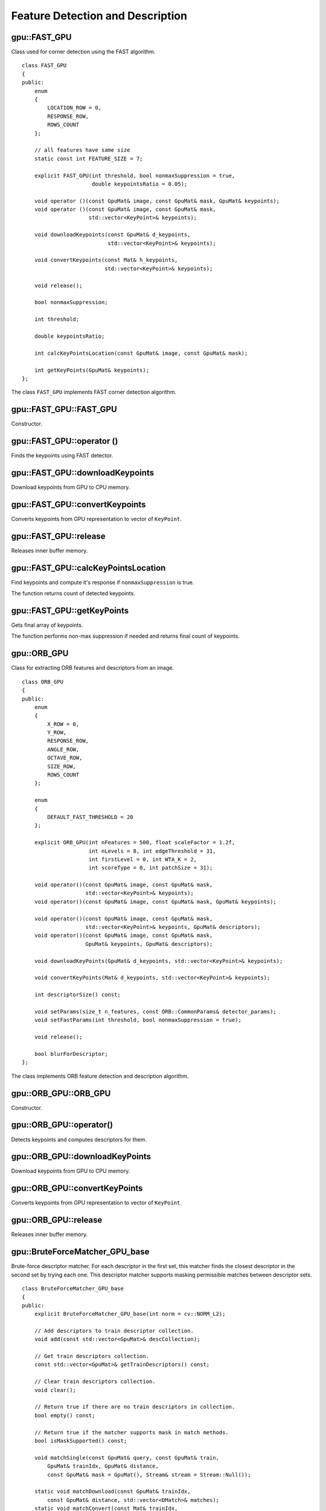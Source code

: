 Feature Detection and Description
=================================

.. highlight:: cpp



gpu::FAST_GPU
-------------
.. ocv:class:: gpu::FAST_GPU

Class used for corner detection using the FAST algorithm. ::

    class FAST_GPU
    {
    public:
        enum
        {
            LOCATION_ROW = 0,
            RESPONSE_ROW,
            ROWS_COUNT
        };

        // all features have same size
        static const int FEATURE_SIZE = 7;

        explicit FAST_GPU(int threshold, bool nonmaxSuppression = true,
                          double keypointsRatio = 0.05);

        void operator ()(const GpuMat& image, const GpuMat& mask, GpuMat& keypoints);
        void operator ()(const GpuMat& image, const GpuMat& mask,
                         std::vector<KeyPoint>& keypoints);

        void downloadKeypoints(const GpuMat& d_keypoints,
                               std::vector<KeyPoint>& keypoints);

        void convertKeypoints(const Mat& h_keypoints,
                              std::vector<KeyPoint>& keypoints);

        void release();

        bool nonmaxSuppression;

        int threshold;

        double keypointsRatio;

        int calcKeyPointsLocation(const GpuMat& image, const GpuMat& mask);

        int getKeyPoints(GpuMat& keypoints);
    };


The class ``FAST_GPU`` implements FAST corner detection algorithm.

.. seealso:: :ocv:func:`FAST`



gpu::FAST_GPU::FAST_GPU
-------------------------------------
Constructor.

.. ocv:function:: gpu::FAST_GPU::FAST_GPU(int threshold, bool nonmaxSuppression = true, double keypointsRatio = 0.05)

    :param threshold: Threshold on difference between intensity of the central pixel and pixels on a circle around this pixel.

    :param nonmaxSuppression: If it is true, non-maximum suppression is applied to detected corners (keypoints).

    :param keypointsRatio: Inner buffer size for keypoints store is determined as (keypointsRatio * image_width * image_height).



gpu::FAST_GPU::operator ()
-------------------------------------
Finds the keypoints using FAST detector.

.. ocv:function:: void gpu::FAST_GPU::operator ()(const GpuMat& image, const GpuMat& mask, GpuMat& keypoints)
.. ocv:function:: void gpu::FAST_GPU::operator ()(const GpuMat& image, const GpuMat& mask, std::vector<KeyPoint>& keypoints)

    :param image: Image where keypoints (corners) are detected. Only 8-bit grayscale images are supported.

    :param mask: Optional input mask that marks the regions where we should detect features.

    :param keypoints: The output vector of keypoints. Can be stored both in CPU and GPU memory. For GPU memory:

            * keypoints.ptr<Vec2s>(LOCATION_ROW)[i] will contain location of i'th point
            * keypoints.ptr<float>(RESPONSE_ROW)[i] will contain response of i'th point (if non-maximum suppression is applied)



gpu::FAST_GPU::downloadKeypoints
-------------------------------------
Download keypoints from GPU to CPU memory.

.. ocv:function:: void gpu::FAST_GPU::downloadKeypoints(const GpuMat& d_keypoints, std::vector<KeyPoint>& keypoints)



gpu::FAST_GPU::convertKeypoints
-------------------------------------
Converts keypoints from GPU representation to vector of ``KeyPoint``.

.. ocv:function:: void gpu::FAST_GPU::convertKeypoints(const Mat& h_keypoints, std::vector<KeyPoint>& keypoints)



gpu::FAST_GPU::release
-------------------------------------
Releases inner buffer memory.

.. ocv:function:: void gpu::FAST_GPU::release()



gpu::FAST_GPU::calcKeyPointsLocation
-------------------------------------
Find keypoints and compute it's response if ``nonmaxSuppression`` is true.

.. ocv:function:: int gpu::FAST_GPU::calcKeyPointsLocation(const GpuMat& image, const GpuMat& mask)

    :param image: Image where keypoints (corners) are detected. Only 8-bit grayscale images are supported.

    :param mask: Optional input mask that marks the regions where we should detect features.

The function returns count of detected keypoints.



gpu::FAST_GPU::getKeyPoints
-------------------------------------
Gets final array of keypoints.

.. ocv:function:: int gpu::FAST_GPU::getKeyPoints(GpuMat& keypoints)

    :param keypoints: The output vector of keypoints.

The function performs non-max suppression if needed and returns final count of keypoints.



gpu::ORB_GPU
-------------
.. ocv:class:: gpu::ORB_GPU

Class for extracting ORB features and descriptors from an image. ::

    class ORB_GPU
    {
    public:
        enum
        {
            X_ROW = 0,
            Y_ROW,
            RESPONSE_ROW,
            ANGLE_ROW,
            OCTAVE_ROW,
            SIZE_ROW,
            ROWS_COUNT
        };

        enum
        {
            DEFAULT_FAST_THRESHOLD = 20
        };

        explicit ORB_GPU(int nFeatures = 500, float scaleFactor = 1.2f,
                         int nLevels = 8, int edgeThreshold = 31,
                         int firstLevel = 0, int WTA_K = 2,
                         int scoreType = 0, int patchSize = 31);

        void operator()(const GpuMat& image, const GpuMat& mask,
                        std::vector<KeyPoint>& keypoints);
        void operator()(const GpuMat& image, const GpuMat& mask, GpuMat& keypoints);

        void operator()(const GpuMat& image, const GpuMat& mask,
                        std::vector<KeyPoint>& keypoints, GpuMat& descriptors);
        void operator()(const GpuMat& image, const GpuMat& mask,
                        GpuMat& keypoints, GpuMat& descriptors);

        void downloadKeyPoints(GpuMat& d_keypoints, std::vector<KeyPoint>& keypoints);

        void convertKeyPoints(Mat& d_keypoints, std::vector<KeyPoint>& keypoints);

        int descriptorSize() const;

        void setParams(size_t n_features, const ORB::CommonParams& detector_params);
        void setFastParams(int threshold, bool nonmaxSuppression = true);

        void release();

        bool blurForDescriptor;
    };

The class implements ORB feature detection and description algorithm.



gpu::ORB_GPU::ORB_GPU
-------------------------------------
Constructor.

.. ocv:function:: gpu::ORB_GPU::ORB_GPU(int nFeatures = 500, float scaleFactor = 1.2f, int nLevels = 8, int edgeThreshold = 31, int firstLevel = 0, int WTA_K = 2, int scoreType = 0, int patchSize = 31)

    :param nFeatures: The number of desired features.

    :param scaleFactor: Coefficient by which we divide the dimensions from one scale pyramid level to the next.

    :param nLevels: The number of levels in the scale pyramid.

    :param edgeThreshold: How far from the boundary the points should be.

    :param firstLevel: The level at which the image is given. If 1, that means we will also look at the image  `scaleFactor`  times bigger.



gpu::ORB_GPU::operator()
-------------------------------------
Detects keypoints and computes descriptors for them.

.. ocv:function:: void gpu::ORB_GPU::operator()(const GpuMat& image, const GpuMat& mask, std::vector<KeyPoint>& keypoints)

.. ocv:function:: void gpu::ORB_GPU::operator()(const GpuMat& image, const GpuMat& mask, GpuMat& keypoints)

.. ocv:function:: void gpu::ORB_GPU::operator()(const GpuMat& image, const GpuMat& mask, std::vector<KeyPoint>& keypoints, GpuMat& descriptors)

.. ocv:function:: void gpu::ORB_GPU::operator()(const GpuMat& image, const GpuMat& mask, GpuMat& keypoints, GpuMat& descriptors)

    :param image: Input 8-bit grayscale image.

    :param mask: Optional input mask that marks the regions where we should detect features.

    :param keypoints: The input/output vector of keypoints. Can be stored both in CPU and GPU memory. For GPU memory:

            * ``keypoints.ptr<float>(X_ROW)[i]`` contains x coordinate of the i'th feature.
            * ``keypoints.ptr<float>(Y_ROW)[i]`` contains y coordinate of the i'th feature.
            * ``keypoints.ptr<float>(RESPONSE_ROW)[i]`` contains the response of the i'th feature.
            * ``keypoints.ptr<float>(ANGLE_ROW)[i]`` contains orientation of the i'th feature.
            * ``keypoints.ptr<float>(OCTAVE_ROW)[i]`` contains the octave of the i'th feature.
            * ``keypoints.ptr<float>(SIZE_ROW)[i]`` contains the size of the i'th feature.

    :param descriptors: Computed descriptors. if ``blurForDescriptor`` is true, image will be blurred before descriptors calculation.



gpu::ORB_GPU::downloadKeyPoints
-------------------------------------
Download keypoints from GPU to CPU memory.

.. ocv:function:: void gpu::ORB_GPU::downloadKeyPoints( GpuMat& d_keypoints, std::vector<KeyPoint>& keypoints )



gpu::ORB_GPU::convertKeyPoints
-------------------------------------
Converts keypoints from GPU representation to vector of ``KeyPoint``.

.. ocv:function:: void gpu::ORB_GPU::convertKeyPoints( Mat& d_keypoints, std::vector<KeyPoint>& keypoints )



gpu::ORB_GPU::release
-------------------------------------
Releases inner buffer memory.

.. ocv:function:: void gpu::ORB_GPU::release()



gpu::BruteForceMatcher_GPU_base
-------------------------------
.. ocv:class:: gpu::BruteForceMatcher_GPU_base

Brute-force descriptor matcher. For each descriptor in the first set, this matcher finds the closest descriptor in the second set by trying each one. This descriptor matcher supports masking permissible matches between descriptor sets. ::

    class BruteForceMatcher_GPU_base
    {
    public:
        explicit BruteForceMatcher_GPU_base(int norm = cv::NORM_L2);

        // Add descriptors to train descriptor collection.
        void add(const std::vector<GpuMat>& descCollection);

        // Get train descriptors collection.
        const std::vector<GpuMat>& getTrainDescriptors() const;

        // Clear train descriptors collection.
        void clear();

        // Return true if there are no train descriptors in collection.
        bool empty() const;

        // Return true if the matcher supports mask in match methods.
        bool isMaskSupported() const;

        void matchSingle(const GpuMat& query, const GpuMat& train,
            GpuMat& trainIdx, GpuMat& distance,
            const GpuMat& mask = GpuMat(), Stream& stream = Stream::Null());

        static void matchDownload(const GpuMat& trainIdx,
            const GpuMat& distance, std::vector<DMatch>& matches);
        static void matchConvert(const Mat& trainIdx,
            const Mat& distance, std::vector<DMatch>& matches);

        void match(const GpuMat& query, const GpuMat& train,
            std::vector<DMatch>& matches, const GpuMat& mask = GpuMat());

        void makeGpuCollection(GpuMat& trainCollection, GpuMat& maskCollection,
            const vector<GpuMat>& masks = std::vector<GpuMat>());

        void matchCollection(const GpuMat& query, const GpuMat& trainCollection,
            GpuMat& trainIdx, GpuMat& imgIdx, GpuMat& distance,
            const GpuMat& maskCollection, Stream& stream = Stream::Null());

        static void matchDownload(const GpuMat& trainIdx, GpuMat& imgIdx,
            const GpuMat& distance, std::vector<DMatch>& matches);
        static void matchConvert(const Mat& trainIdx, const Mat& imgIdx,
            const Mat& distance, std::vector<DMatch>& matches);

        void match(const GpuMat& query, std::vector<DMatch>& matches,
            const std::vector<GpuMat>& masks = std::vector<GpuMat>());

        void knnMatchSingle(const GpuMat& query, const GpuMat& train,
            GpuMat& trainIdx, GpuMat& distance, GpuMat& allDist, int k,
            const GpuMat& mask = GpuMat(), Stream& stream = Stream::Null());

        static void knnMatchDownload(const GpuMat& trainIdx, const GpuMat& distance,
            std::vector< std::vector<DMatch> >& matches, bool compactResult = false);
        static void knnMatchConvert(const Mat& trainIdx, const Mat& distance,
            std::vector< std::vector<DMatch> >& matches, bool compactResult = false);

        void knnMatch(const GpuMat& query, const GpuMat& train,
            std::vector< std::vector<DMatch> >& matches, int k,
            const GpuMat& mask = GpuMat(), bool compactResult = false);

        void knnMatch2Collection(const GpuMat& query, const GpuMat& trainCollection,
            GpuMat& trainIdx, GpuMat& imgIdx, GpuMat& distance,
            const GpuMat& maskCollection = GpuMat(), Stream& stream = Stream::Null());

        static void knnMatch2Download(const GpuMat& trainIdx, const GpuMat& imgIdx, const GpuMat& distance,
            std::vector< std::vector<DMatch> >& matches, bool compactResult = false);
        static void knnMatch2Convert(const Mat& trainIdx, const Mat& imgIdx, const Mat& distance,
            std::vector< std::vector<DMatch> >& matches, bool compactResult = false);

        void knnMatch(const GpuMat& query, std::vector< std::vector<DMatch> >& matches, int k,
            const std::vector<GpuMat>& masks = std::vector<GpuMat>(),
            bool compactResult = false);

        void radiusMatchSingle(const GpuMat& query, const GpuMat& train,
            GpuMat& trainIdx, GpuMat& distance, GpuMat& nMatches, float maxDistance,
            const GpuMat& mask = GpuMat(), Stream& stream = Stream::Null());

        static void radiusMatchDownload(const GpuMat& trainIdx, const GpuMat& distance, const GpuMat& nMatches,
            std::vector< std::vector<DMatch> >& matches, bool compactResult = false);
        static void radiusMatchConvert(const Mat& trainIdx, const Mat& distance, const Mat& nMatches,
            std::vector< std::vector<DMatch> >& matches, bool compactResult = false);

        void radiusMatch(const GpuMat& query, const GpuMat& train,
            std::vector< std::vector<DMatch> >& matches, float maxDistance,
            const GpuMat& mask = GpuMat(), bool compactResult = false);

        void radiusMatchCollection(const GpuMat& query, GpuMat& trainIdx, GpuMat& imgIdx, GpuMat& distance, GpuMat& nMatches, float maxDistance,
            const std::vector<GpuMat>& masks = std::vector<GpuMat>(), Stream& stream = Stream::Null());

        static void radiusMatchDownload(const GpuMat& trainIdx, const GpuMat& imgIdx, const GpuMat& distance, const GpuMat& nMatches,
            std::vector< std::vector<DMatch> >& matches, bool compactResult = false);
        static void radiusMatchConvert(const Mat& trainIdx, const Mat& imgIdx, const Mat& distance, const Mat& nMatches,
            std::vector< std::vector<DMatch> >& matches, bool compactResult = false);

        void radiusMatch(const GpuMat& query, std::vector< std::vector<DMatch> >& matches, float maxDistance,
            const std::vector<GpuMat>& masks = std::vector<GpuMat>(), bool compactResult = false);

    private:
        std::vector<GpuMat> trainDescCollection;
    };


The class ``BruteForceMatcher_GPU_base`` has an interface similar to the class :ocv:class:`DescriptorMatcher`. It has two groups of ``match`` methods: for matching descriptors of one image with another image or with an image set. Also, all functions have an alternative to save results either to the GPU memory or to the CPU memory.

.. seealso:: :ocv:class:`DescriptorMatcher`, :ocv:class:`BFMatcher`



gpu::BruteForceMatcher_GPU_base::match
--------------------------------------
Finds the best match for each descriptor from a query set with train descriptors.

.. ocv:function:: void gpu::BruteForceMatcher_GPU_base::match(const GpuMat& query, const GpuMat& train, std::vector<DMatch>& matches, const GpuMat& mask = GpuMat())

.. ocv:function:: void gpu::BruteForceMatcher_GPU_base::matchSingle(const GpuMat& query, const GpuMat& train, GpuMat& trainIdx, GpuMat& distance, const GpuMat& mask = GpuMat(), Stream& stream = Stream::Null())

.. ocv:function:: void gpu::BruteForceMatcher_GPU_base::match(const GpuMat& query, std::vector<DMatch>& matches, const std::vector<GpuMat>& masks = std::vector<GpuMat>())

.. ocv:function:: void gpu::BruteForceMatcher_GPU_base::matchCollection( const GpuMat& query, const GpuMat& trainCollection, GpuMat& trainIdx, GpuMat& imgIdx, GpuMat& distance, const GpuMat& masks=GpuMat(), Stream& stream=Stream::Null() )

.. seealso:: :ocv:func:`DescriptorMatcher::match`



gpu::BruteForceMatcher_GPU_base::makeGpuCollection
--------------------------------------------------
Performs a GPU collection of train descriptors and masks in a suitable format for the :ocv:func:`gpu::BruteForceMatcher_GPU_base::matchCollection` function.

.. ocv:function:: void gpu::BruteForceMatcher_GPU_base::makeGpuCollection(GpuMat& trainCollection, GpuMat& maskCollection, const vector<GpuMat>& masks = std::vector<GpuMat>())



gpu::BruteForceMatcher_GPU_base::matchDownload
----------------------------------------------
Downloads matrices obtained via :ocv:func:`gpu::BruteForceMatcher_GPU_base::matchSingle` or :ocv:func:`gpu::BruteForceMatcher_GPU_base::matchCollection` to vector with :ocv:class:`DMatch`.

.. ocv:function:: static void gpu::BruteForceMatcher_GPU_base::matchDownload(const GpuMat& trainIdx, const GpuMat& distance, std::vector<DMatch>&matches)

.. ocv:function:: static void gpu::BruteForceMatcher_GPU_base::matchDownload( const GpuMat& trainIdx, const GpuMat& imgIdx, const GpuMat& distance, std::vector<DMatch>& matches )



gpu::BruteForceMatcher_GPU_base::matchConvert
---------------------------------------------
Converts matrices obtained via :ocv:func:`gpu::BruteForceMatcher_GPU_base::matchSingle` or :ocv:func:`gpu::BruteForceMatcher_GPU_base::matchCollection` to vector with :ocv:class:`DMatch`.

.. ocv:function:: void gpu::BruteForceMatcher_GPU_base::matchConvert(const Mat& trainIdx, const Mat& distance, std::vector<DMatch>&matches)

.. ocv:function:: void gpu::BruteForceMatcher_GPU_base::matchConvert(const Mat& trainIdx, const Mat& imgIdx, const Mat& distance, std::vector<DMatch>&matches)



gpu::BruteForceMatcher_GPU_base::knnMatch
-----------------------------------------
Finds the ``k`` best matches for each descriptor from a query set with train descriptors.

.. ocv:function:: void gpu::BruteForceMatcher_GPU_base::knnMatch(const GpuMat& query, const GpuMat& train, std::vector< std::vector<DMatch> >&matches, int k, const GpuMat& mask = GpuMat(), bool compactResult = false)

.. ocv:function:: void gpu::BruteForceMatcher_GPU_base::knnMatchSingle(const GpuMat& query, const GpuMat& train, GpuMat& trainIdx, GpuMat& distance, GpuMat& allDist, int k, const GpuMat& mask = GpuMat(), Stream& stream = Stream::Null())

.. ocv:function:: void gpu::BruteForceMatcher_GPU_base::knnMatch(const GpuMat& query, std::vector< std::vector<DMatch> >&matches, int k, const std::vector<GpuMat>&masks = std::vector<GpuMat>(), bool compactResult = false )

.. ocv:function:: void gpu::BruteForceMatcher_GPU_base::knnMatch2Collection(const GpuMat& query, const GpuMat& trainCollection, GpuMat& trainIdx, GpuMat& imgIdx, GpuMat& distance, const GpuMat& maskCollection = GpuMat(), Stream& stream = Stream::Null())

    :param query: Query set of descriptors.

    :param train: Training set of descriptors. It is not be added to train descriptors collection stored in the class object.

    :param k: Number of the best matches per each query descriptor (or less if it is not possible).

    :param mask: Mask specifying permissible matches between the input query and train matrices of descriptors.

    :param compactResult: If ``compactResult`` is ``true`` , the ``matches`` vector does not contain matches for fully masked-out query descriptors.

    :param stream: Stream for the asynchronous version.

The function returns detected ``k`` (or less if not possible) matches in the increasing order by distance.

The third variant of the method stores the results in GPU memory.

.. seealso:: :ocv:func:`DescriptorMatcher::knnMatch`



gpu::BruteForceMatcher_GPU_base::knnMatchDownload
-------------------------------------------------
Downloads matrices obtained via :ocv:func:`gpu::BruteForceMatcher_GPU_base::knnMatchSingle` or :ocv:func:`gpu::BruteForceMatcher_GPU_base::knnMatch2Collection` to vector with :ocv:class:`DMatch`.

.. ocv:function:: void gpu::BruteForceMatcher_GPU_base::knnMatchDownload(const GpuMat& trainIdx, const GpuMat& distance, std::vector< std::vector<DMatch> >&matches, bool compactResult = false)

.. ocv:function:: void gpu::BruteForceMatcher_GPU_base::knnMatch2Download(const GpuMat& trainIdx, const GpuMat& imgIdx, const GpuMat& distance, std::vector< std::vector<DMatch> >& matches, bool compactResult = false)

If ``compactResult`` is ``true`` , the ``matches`` vector does not contain matches for fully masked-out query descriptors.



gpu::BruteForceMatcher_GPU_base::knnMatchConvert
------------------------------------------------
Converts matrices obtained via :ocv:func:`gpu::BruteForceMatcher_GPU_base::knnMatchSingle` or :ocv:func:`gpu::BruteForceMatcher_GPU_base::knnMatch2Collection` to CPU vector with :ocv:class:`DMatch`.

.. ocv:function:: void gpu::BruteForceMatcher_GPU_base::knnMatchConvert(const Mat& trainIdx, const Mat& distance, std::vector< std::vector<DMatch> >&matches, bool compactResult = false)

.. ocv:function:: void gpu::BruteForceMatcher_GPU_base::knnMatch2Convert(const Mat& trainIdx, const Mat& imgIdx, const Mat& distance, std::vector< std::vector<DMatch> >& matches, bool compactResult = false)

If ``compactResult`` is ``true`` , the ``matches`` vector does not contain matches for fully masked-out query descriptors.



gpu::BruteForceMatcher_GPU_base::radiusMatch
--------------------------------------------
For each query descriptor, finds the best matches with a distance less than a given threshold.

.. ocv:function:: void gpu::BruteForceMatcher_GPU_base::radiusMatch(const GpuMat& query, const GpuMat& train, std::vector< std::vector<DMatch> >&matches, float maxDistance, const GpuMat& mask = GpuMat(), bool compactResult = false)

.. ocv:function:: void gpu::BruteForceMatcher_GPU_base::radiusMatchSingle(const GpuMat& query, const GpuMat& train, GpuMat& trainIdx, GpuMat& distance, GpuMat& nMatches, float maxDistance, const GpuMat& mask = GpuMat(), Stream& stream = Stream::Null())

.. ocv:function:: void gpu::BruteForceMatcher_GPU_base::radiusMatch(const GpuMat& query, std::vector< std::vector<DMatch> >&matches, float maxDistance, const std::vector<GpuMat>& masks = std::vector<GpuMat>(), bool compactResult = false)

.. ocv:function:: void gpu::BruteForceMatcher_GPU_base::radiusMatchCollection(const GpuMat& query, GpuMat& trainIdx, GpuMat& imgIdx, GpuMat& distance, GpuMat& nMatches, float maxDistance, const std::vector<GpuMat>& masks = std::vector<GpuMat>(), Stream& stream = Stream::Null())

    :param query: Query set of descriptors.

    :param train: Training set of descriptors. It is not added to train descriptors collection stored in the class object.

    :param maxDistance: Distance threshold.

    :param mask: Mask specifying permissible matches between the input query and train matrices of descriptors.

    :param compactResult: If ``compactResult`` is ``true`` , the ``matches`` vector does not contain matches for fully masked-out query descriptors.

    :param stream: Stream for the asynchronous version.

The function returns detected matches in the increasing order by distance.

The methods work only on devices with the compute capability  :math:`>=` 1.1.

The third variant of the method stores the results in GPU memory and does not store the points by the distance.

.. seealso:: :ocv:func:`DescriptorMatcher::radiusMatch`



gpu::BruteForceMatcher_GPU_base::radiusMatchDownload
----------------------------------------------------
Downloads matrices obtained via :ocv:func:`gpu::BruteForceMatcher_GPU_base::radiusMatchSingle` or :ocv:func:`gpu::BruteForceMatcher_GPU_base::radiusMatchCollection` to vector with :ocv:class:`DMatch`.

.. ocv:function:: void gpu::BruteForceMatcher_GPU_base::radiusMatchDownload(const GpuMat& trainIdx, const GpuMat& distance, const GpuMat& nMatches, std::vector< std::vector<DMatch> >&matches, bool compactResult = false)

.. ocv:function:: void gpu::BruteForceMatcher_GPU_base::radiusMatchDownload(const GpuMat& trainIdx, const GpuMat& imgIdx, const GpuMat& distance, const GpuMat& nMatches, std::vector< std::vector<DMatch> >& matches, bool compactResult = false)

If ``compactResult`` is ``true`` , the ``matches`` vector does not contain matches for fully masked-out query descriptors.




gpu::BruteForceMatcher_GPU_base::radiusMatchConvert
---------------------------------------------------
Converts matrices obtained via :ocv:func:`gpu::BruteForceMatcher_GPU_base::radiusMatchSingle` or :ocv:func:`gpu::BruteForceMatcher_GPU_base::radiusMatchCollection` to vector with :ocv:class:`DMatch`.

.. ocv:function:: void gpu::BruteForceMatcher_GPU_base::radiusMatchConvert(const Mat& trainIdx, const Mat& distance, const Mat& nMatches, std::vector< std::vector<DMatch> >&matches, bool compactResult = false)

.. ocv:function:: void gpu::BruteForceMatcher_GPU_base::radiusMatchConvert(const Mat& trainIdx, const Mat& imgIdx, const Mat& distance, const Mat& nMatches, std::vector< std::vector<DMatch> >& matches, bool compactResult = false)

If ``compactResult`` is ``true`` , the ``matches`` vector does not contain matches for fully masked-out query descriptors.
